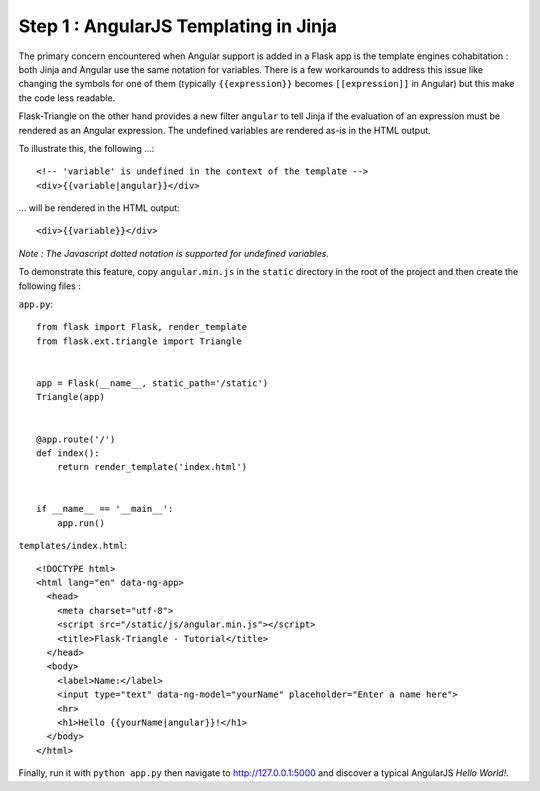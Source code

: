 Step 1 : AngularJS Templating in Jinja
======================================

The primary concern encountered when Angular support is added in a Flask app is
the template engines cohabitation : both Jinja and Angular use the same notation
for variables. There is a few workarounds to address this issue like changing
the symbols for one of them (typically ``{{expression}}`` becomes
``[[expression]]`` in Angular) but this make the code less readable.

Flask-Triangle on the other hand provides a new filter ``angular`` to tell Jinja
if the evaluation of an expression must be rendered as an Angular expression.
The undefined variables are rendered as-is in the HTML output.

To illustrate this, the following ...::

    <!-- 'variable' is undefined in the context of the template -->
    <div>{{variable|angular}}</div>
    
... will be rendered in the HTML output::

    <div>{{variable}}</div>

*Note : The Javascript dotted notation is supported for undefined variables.*


To demonstrate this feature, copy ``angular.min.js`` in the ``static``
directory in the root of the project and then create the following files :


``app.py``::

    from flask import Flask, render_template
    from flask.ext.triangle import Triangle


    app = Flask(__name__, static_path='/static')
    Triangle(app)


    @app.route('/')
    def index():
        return render_template('index.html')


    if __name__ == '__main__':
        app.run()


``templates/index.html``::

    <!DOCTYPE html>
    <html lang="en" data-ng-app>
      <head>
        <meta charset="utf-8">
        <script src="/static/js/angular.min.js"></script>
        <title>Flask-Triangle - Tutorial</title>
      </head>
      <body>
        <label>Name:</label>
        <input type="text" data-ng-model="yourName" placeholder="Enter a name here">
        <hr>
        <h1>Hello {{yourName|angular}}!</h1>
      </body>
    </html>


Finally, run it with ``python app.py`` then navigate to 
`http://127.0.0.1:5000 <http://127.0.0.1:5000>`_ and discover a typical
AngularJS *Hello World!*.

